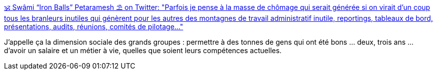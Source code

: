 :jbake-type: post
:jbake-status: published
:jbake-title: 🕉 Swâmi “Iron Balls” Petaramesh ⛱ on Twitter: "Parfois je pense à la masse de chômage qui serait générée si on virait d'un coup tous les branleurs inutiles qui génèrent pour les autres des montagnes de travail administratif inutile, reportings, tableaux de bord, présentations, audits, réunions, comités de pilotage..."
:jbake-tags: entreprise,organisation,compétence,_mois_déc.,_année_2018
:jbake-date: 2018-12-21
:jbake-depth: ../
:jbake-uri: shaarli/1545401991000.adoc
:jbake-source: https://nicolas-delsaux.hd.free.fr/Shaarli?searchterm=https%3A%2F%2Ftwitter.com%2Fpetaramesh%2Fstatus%2F1075773949508636672&searchtags=entreprise+organisation+comp%C3%A9tence+_mois_d%C3%A9c.+_ann%C3%A9e_2018
:jbake-style: shaarli

https://twitter.com/petaramesh/status/1075773949508636672[🕉 Swâmi “Iron Balls” Petaramesh ⛱ on Twitter: "Parfois je pense à la masse de chômage qui serait générée si on virait d'un coup tous les branleurs inutiles qui génèrent pour les autres des montagnes de travail administratif inutile, reportings, tableaux de bord, présentations, audits, réunions, comités de pilotage..."]

J'appelle ça la dimension sociale des grands groupes : permettre à des tonnes de gens qui ont été bons ... deux, trois ans ... d'avoir un salaire et un métier à vie, quelles que soient leurs compétences actuelles.
